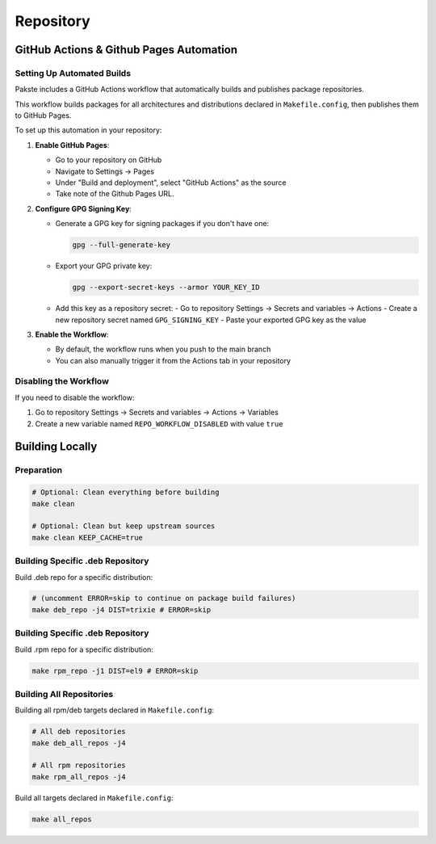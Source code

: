 Repository
==========

GitHub Actions & Github Pages Automation
----------------------------------------

Setting Up Automated Builds
~~~~~~~~~~~~~~~~~~~~~~~~~~~

Pakste includes a GitHub Actions workflow that automatically builds and publishes package repositories.

This workflow builds packages for all architectures and distributions declared in ``Makefile.config``, then publishes them to GitHub Pages.

To set up this automation in your repository:

1. **Enable GitHub Pages**:

   - Go to your repository on GitHub
   - Navigate to Settings → Pages
   - Under "Build and deployment", select "GitHub Actions" as the source
   - Take note of the Github Pages URL.

2. **Configure GPG Signing Key**:

   - Generate a GPG key for signing packages if you don't have one:

     .. sourcecode:: bash

         gpg --full-generate-key

   - Export your GPG private key:

     .. sourcecode:: bash

         gpg --export-secret-keys --armor YOUR_KEY_ID

   - Add this key as a repository secret:
     - Go to repository Settings → Secrets and variables → Actions
     - Create a new repository secret named ``GPG_SIGNING_KEY``
     - Paste your exported GPG key as the value

3. **Enable the Workflow**:

   - By default, the workflow runs when you push to the main branch
   - You can also manually trigger it from the Actions tab in your repository

Disabling the Workflow
~~~~~~~~~~~~~~~~~~~~~

If you need to disable the workflow:

1. Go to repository Settings → Secrets and variables → Actions → Variables
2. Create a new variable named ``REPO_WORKFLOW_DISABLED`` with value ``true``

Building Locally
----------------

Preparation
~~~~~~~~~~~

.. sourcecode:: bash

    # Optional: Clean everything before building
    make clean

    # Optional: Clean but keep upstream sources
    make clean KEEP_CACHE=true

Building Specific .deb Repository
~~~~~~~~~~~~~~~~~~~~~~~~~~~~~~~~~

Build .deb repo for a specific distribution:

.. sourcecode:: bash

    # (uncomment ERROR=skip to continue on package build failures)
    make deb_repo -j4 DIST=trixie # ERROR=skip

Building Specific .deb Repository
~~~~~~~~~~~~~~~~~~~~~~~

Build .rpm repo for a specific distribution:

.. sourcecode:: bash

    make rpm_repo -j1 DIST=el9 # ERROR=skip

Building All Repositories
~~~~~~~~~~~~~~~~~~~~~~~~~

Building all rpm/deb targets declared in ``Makefile.config``:

.. sourcecode:: bash

    # All deb repositories
    make deb_all_repos -j4

    # All rpm repositories
    make rpm_all_repos -j4

Build all targets declared in ``Makefile.config``:

.. sourcecode:: bash

    make all_repos

.. info::

    From there, you can publish the ``out/`` directory on any static http hosting (S3, nginx, etc).
